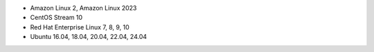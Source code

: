 .. Copyright (C) 2015, Wazuh, Inc.

-  Amazon Linux 2, Amazon Linux 2023
-  CentOS Stream 10
-  Red Hat Enterprise Linux 7, 8, 9, 10
-  Ubuntu 16.04, 18.04, 20.04, 22.04, 24.04

.. End of include file
